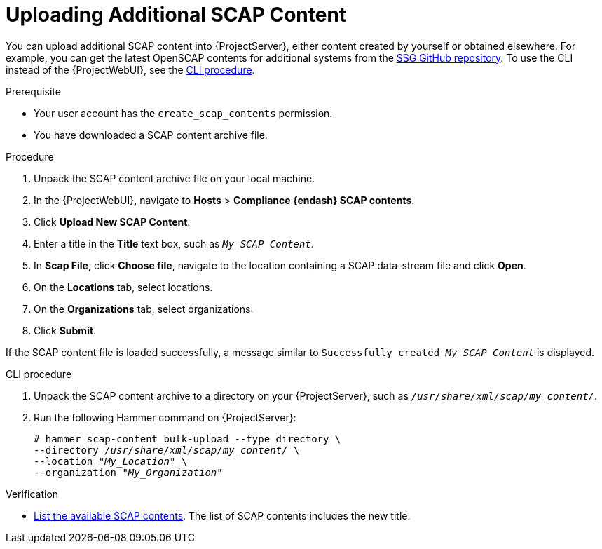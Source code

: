 [id="Uploading_Additional_SCAP_Content_{context}"]
= Uploading Additional SCAP Content

You can upload additional SCAP content into {ProjectServer}, either content created by yourself or obtained elsewhere.
For example, you can get the latest OpenSCAP contents for additional systems from the https://github.com/ComplianceAsCode/content/releases[SSG GitHub repository].
To use the CLI instead of the {ProjectWebUI}, see the xref:cli-Uploading_Additional_SCAP_Content_{context}[CLI procedure].

.Prerequisite
* Your user account has the `create_scap_contents` permission.
* You have downloaded a SCAP content archive file.

.Procedure
. Unpack the SCAP content archive file on your local machine.
. In the {ProjectWebUI}, navigate to *Hosts* > *Compliance {endash} SCAP contents*.
. Click *Upload New SCAP Content*.
. Enter a title in the *Title* text box, such as `_My SCAP Content_`.
. In *Scap File*, click *Choose file*, navigate to the location containing a SCAP data-stream file and click *Open*.
. On the *Locations* tab, select locations.
. On the *Organizations* tab, select organizations.
. Click *Submit*.

If the SCAP content file is loaded successfully, a message similar to `Successfully created _My SCAP Content_` is displayed.

[id="cli-Uploading_Additional_SCAP_Content_{context}"]
.CLI procedure
. Unpack the SCAP content archive to a directory on your {ProjectServer}, such as `_/usr/share/xml/scap/my_content/_`.
. Run the following Hammer command on {ProjectServer}:
+
[options="nowrap", subs="+quotes,attributes,verbatim"]
----
# hammer scap-content bulk-upload --type directory \
--directory _/usr/share/xml/scap/my_content/_ \
--location "_My_Location_" \
--organization "_My_Organization_"
----

.Verification
* xref:listing-available-scap-contents_{context}[List the available SCAP contents].
The list of SCAP contents includes the new title.
